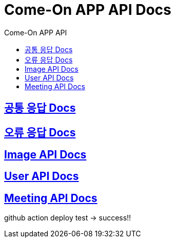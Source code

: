 = Come-On APP API Docs
:toc-title: Come-On APP API
:doctype: book
:icons: font
:source-highlighter: highlightjs
:toc: left
:toclevels: 2
:sectlinks:
:docinfo: shared-head

ifndef::snippets[]
:snippets: ./build/generated-snippets
endif::[]

== link:response/index.html[공통 응답 Docs, window=blank]

== link:errors/index.html[오류 응답 Docs, window=blank]

== link:image/index.html[Image API Docs, window=blank]

== link:users/index.html[User API Docs, window=blank]

== link:meeting/index.html[Meeting API Docs, window=blank]

github action deploy test -> success!!
